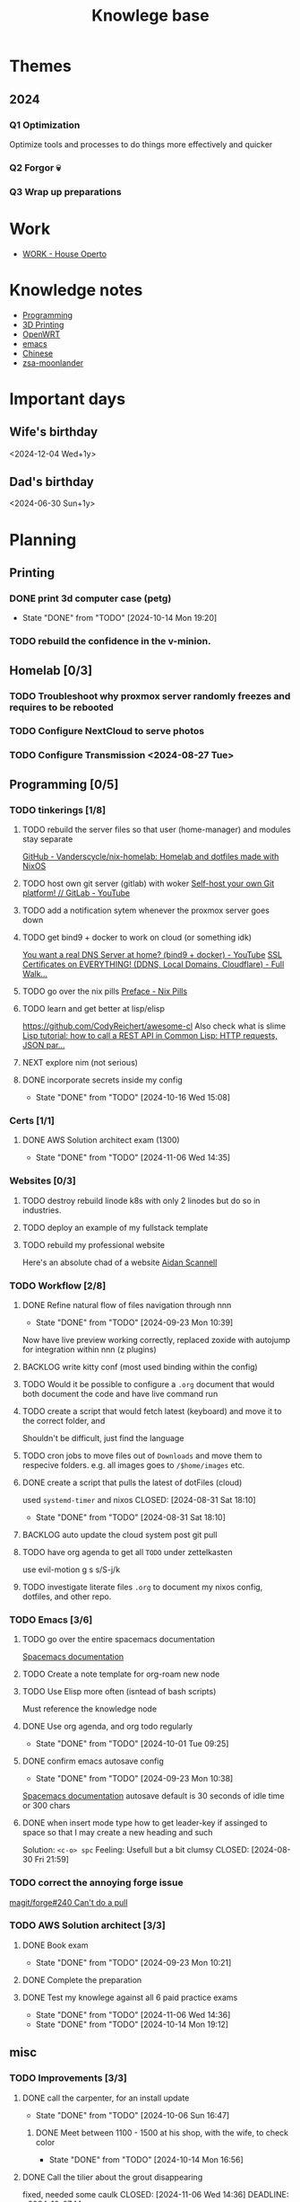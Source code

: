 :PROPERTIES:
:ID:       9d5c388a-88cd-423c-951b-5e512eae298b
:END:
#+title: Knowlege base

* Themes
** 2024
*** Q1 Optimization
Optimize tools and processes to do things more effectively and quicker
*** Q2 Forgor 💀
*** Q3 Wrap up preparations
* Work
- [[id:09cc8c01-bb56-4c4c-944c-7f5db1371012][WORK - House Operto]]

* Knowledge notes
- [[id:660c7092-9b98-4fa2-b271-2bbeabe1c249][Programming]]
- [[id:e599332d-c8fd-4a8a-96f2-cf6c770891e7][3D Printing]]
- [[id:b19092d6-d8e7-47e0-b2b3-0940dd54ddc9][OpenWRT]]
- [[id:b97b4990-719f-4543-adcc-ae644195f63b][emacs]]
- [[id:31c43342-c4dd-4fff-bef5-a4ee1cd04f42][Chinese]]
- [[id:a74c4871-0967-4865-8920-ce84c9671812][zsa-moonlander]]

* Important days
** Wife's birthday
<2024-12-04 Wed+1y>
** Dad's birthday
<2024-06-30 Sun+1y>

* Planning
** Printing
*** DONE print 3d computer case (petg)
CLOSED: [2024-10-14 Mon 19:20]
- State "DONE"       from "TODO"       [2024-10-14 Mon 19:20]
*** TODO rebuild the confidence in the v-minion.

** Homelab [0/3]

*** TODO Troubleshoot why proxmox server randomly freezes and requires to be rebooted
*** TODO Configure NextCloud to serve photos
:PROPERTIES:
:Effort:   2h
:END:
*** TODO Configure Transmission <2024-08-27 Tue>
:PROPERTIES:
:Effort:   2h
:END:


** Programming [0/5]

*** TODO tinkerings [1/8]
**** TODO rebuild the server files so that user (home-manager) and modules stay separate
[[https://github.com/Vanderscycle/nix-homelab][GitHub - Vanderscycle/nix-homelab: Homelab and dotfiles made with NixOS]]
**** TODO host own git server (gitlab) with woker [[https://www.youtube.com/watch?v=qoqtSihN1kU][Self-host your own Git platform! // GitLab - YouTube]]
**** TODO add a notification sytem whenever the proxmox server goes down
**** TODO get bind9 + docker to work on cloud (or something idk)
[[https://www.youtube.com/watch?v=syzwLwE3Xq4][You want a real DNS Server at home? (bind9 + docker) - YouTube]]
[[https://www.youtube.com/watch?v=79e6KBYcVmQ][SSL Certificates on EVERYTHING! (DDNS, Local Domains, Cloudflare) - Full Walk...]]
**** TODO go over the nix pills [[https://nixos.org/guides/nix-pills/00-preface][Preface - Nix Pills]]
**** TODO learn and get better at lisp/elisp
https://github.com/CodyReichert/awesome-cl
Also check what is slime
[[https://www.youtube.com/watch?v=TAtwcBh1QLg][Lisp tutorial: how to call a REST API in Common Lisp: HTTP requests, JSON par...]]
**** NEXT explore nim (not serious)
**** DONE incorporate secrets inside my config
CLOSED: [2024-10-16 Wed 15:08]

- State "DONE"       from "TODO"       [2024-10-16 Wed 15:08]
*** Certs [1/1]
**** DONE AWS Solution architect exam (1300)
CLOSED: [2024-11-06 Wed 14:35] SCHEDULED: <2024-10-24 Thu>

- State "DONE"       from "TODO"       [2024-11-06 Wed 14:35]
*** Websites [0/3]
**** TODO destroy rebuild linode k8s with only 2 linodes but do so in industries.
**** TODO deploy an example of my fullstack template
**** TODO rebuild my professional website
Here's an absolute chad of a website
[[https://www.aidanscannell.com/][Aidan Scannell]]

*** TODO Workflow [2/8]
**** DONE Refine natural flow of files navigation through nnn
CLOSED: [2024-09-23 Mon 10:39]
- State "DONE"       from "TODO"       [2024-09-23 Mon 10:39]
Now have live preview working correctly, replaced zoxide with autojump for integration within nnn (z plugins)
**** BACKLOG write kitty conf (most used binding within the config)
**** TODO Would it be possible to configure a ~.org~ document that would both document the code and have live command run
**** TODO create a script that would fetch latest (keyboard) and move it to the correct folder, and
Shouldn't be difficult, just find the language
**** TODO cron jobs to move files out of ~Downloads~ and move them to respecive folders. e.g. all images goes to ~/$home/images~ etc.
**** DONE create a script that pulls the latest of dotFiles (cloud)
used ~systemd-timer~ and nixos
CLOSED: [2024-08-31 Sat 18:10]
- State "DONE"       from "TODO"       [2024-08-31 Sat 18:10]
**** BACKLOG auto update the cloud system post git pull
**** TODO have org agenda to get all ~TODO~ under zettelkasten
use evil-motion g s s/S-j/k
**** TODO investigate literate files ~.org~ to document my nixos config, dotfiles, and other repo.

*** TODO Emacs [3/6]
**** TODO go over the entire spacemacs documentation
[[https://www.spacemacs.org/doc/DOCUMENTATION.html][Spacemacs documentation]]
**** TODO Create a note template for org-roam new node
**** TODO Use Elisp more often (isntead of bash scripts)
Must reference the knowledge node
**** DONE Use org agenda, and org todo regularly
CLOSED: [2024-10-01 Tue 09:25] DEADLINE: <2024-09-03 Tue>
- State "DONE"       from "TODO"       [2024-10-01 Tue 09:25]
**** DONE confirm emacs autosave config
CLOSED: [2024-09-23 Mon 10:38]
- State "DONE"       from "TODO"       [2024-09-23 Mon 10:38]
[[https://www.spacemacs.org/doc/DOCUMENTATION.html#auto-saving][Spacemacs documentation]] autosave default is 30 seconds of idle time or 300 chars
**** DONE when insert mode type how to get leader-key if assinged to space so that I may create a new heading and such
CLOSED: [2024-09-04 Wed 10:21]
Solution: =<c-o> spc=
Feeling: Usefull but a bit clumsy
CLOSED: [2024-08-30 Fri 21:59]
*** TODO correct the annoying forge issue
[[https://github.com/magit/forge/issues/240][magit/forge#240 Can't do a pull]]

*** TODO AWS Solution architect  [3/3]
**** DONE Book exam
CLOSED: [2024-09-23 Mon 10:21] DEADLINE: <2024-08-30 Fri>
- State "DONE"       from "TODO"       [2024-09-23 Mon 10:21]
**** DONE Complete the preparation
CLOSED: [2024-10-14 Mon 19:12] DEADLINE: <2024-10-14 Mon>
:PROPERTIES:
:Effort:   1m
:END:
**** DONE Test my knowlege against all 6 paid practice exams
CLOSED: [2024-11-06 Wed 14:36] DEADLINE: <2024-10-22 Tue>
- State "DONE"       from "TODO"       [2024-11-06 Wed 14:36]
- State "DONE"       from "TODO"       [2024-10-14 Mon 19:12]

** misc
*** TODO Improvements [3/3]
**** DONE call the carpenter, for an install update
CLOSED: [2024-10-06 Sun 16:47] DEADLINE: <2024-10-07 Mon>
- State "DONE"       from "TODO"       [2024-10-06 Sun 16:47]
***** DONE Meet between 1100 - 1500 at his shop, with the wife, to check color
CLOSED: [2024-10-14 Mon 16:56] SCHEDULED: <2024-10-12 Sat>
- State "DONE"       from "TODO"       [2024-10-14 Mon 16:56]
**** DONE Call the tilier about the grout disappearing
fixed, needed some caulk
CLOSED: [2024-11-06 Wed 14:36] DEADLINE: <2024-10-07 Mon>
- State "DONE"       from "TODO"       [2024-11-06 Wed 14:36]
**** DONE Call the electrician about the 4th bed smoke alarm not receiving power.
CLOSED: [2024-10-07 Mon 11:03] DEADLINE: <2024-10-07 Mon>
- State "DONE"       from "TODO"       [2024-10-07 Mon 11:03]
***** DONE The electrican visit
CLOSED: [2024-10-14 Mon 16:56] SCHEDULED: <2024-10-16 Wed>
- State "DONE"       from "TODO"       [2024-10-14 Mon 16:56]

** Life
*** ACTIVE Dad's visit
SCHEDULED: <2024-10-25 Fri>
Arrival 2029 A319-100
[[file:~/Downloads/Air_Canada_Confirmation_de_reservation_4HIUU5.pdf][Travel details]]
*** DONE Rework the CV structure
CLOSED: [2024-10-14 Mon 16:56]
- State "DONE"       from "TODO"       [2024-10-14 Mon 16:56]
*** DONE Rewrite CV to org mode
CLOSED: [2024-10-14 Mon 16:57]
- State "DONE"       from "TODO"       [2024-10-14 Mon 16:57]
Rewrote it using latex
[[https://github.com/aidanscannell/my-org-resume][GitHub - aidanscannell/my-org-resume: Personal CV/Resume written in Org-mode ...]]
*** TODO create a recuring framework for house maintenance using org-mode w/deadline and incorporate it in =org-agenda=
*** TODO Master Chinese
**** Read one news article in chinese
SCHEDULED: <2024-10-04 Fri +1j>
**** Write 10 sentences
SCHEDULED: <2024-10-07 Mon +1w>
[[https://www.bbc.com/zhongwen/simp][主页 - BBC News 中文]]
[[https://news.baidu.com/][百度新闻——海量中文资讯平台]]

** Home Tasks
[[id:130635ef-5b04-4ac4-b1e1-63840f077d83][Maintenance - Home]]
